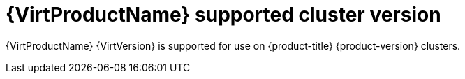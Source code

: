 // Module included in the following assemblies:
//
// * virt/about-virt.adoc
// * virt/virt_release_notes/virt-2-4-release-notes.adoc

[id="virt-supported-cluster-version_{context}"]
= {VirtProductName} supported cluster version

[role="_abstract"]
{VirtProductName} {VirtVersion} is supported for use on {product-title} {product-version} clusters.

